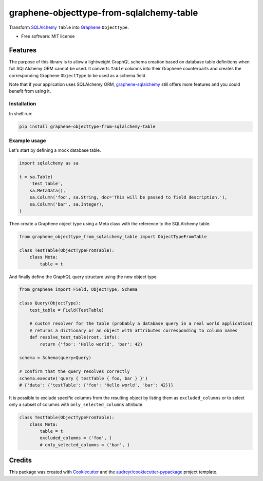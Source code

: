 =========================================
graphene-objecttype-from-sqlalchemy-table
=========================================


.. image:: https://img.shields.io/pypi/v/graphene_objecttype_from_sqlalchemy_table.svg
        :target: https://pypi.python.org/pypi/graphene_objecttype_from_sqlalchemy_table

.. image:: https://travis-ci.org/Joko013/graphene-objecttype-from-sqlalchemy-table.svg?branch=master
    :target: https://travis-ci.org/Joko013/graphene-objecttype-from-sqlalchemy-table



Transform SQLAlchemy_ ``Table`` into Graphene_ ``ObjectType``.


* Free software: MIT license

Features
--------

The purpose of this library is to allow a lightweight GraphQL schema creation based on database table definitions when full SQLAlchemy ORM cannot be used. It converts ``Table`` columns into their Graphene counterparts and creates the corresponding Graphene ``ObjectType`` to be used as a schema field.

Note that if your application uses SQLAlchemy ORM, `graphene-sqlalchemy`_ still offers more features and you could benefit from using it.


Installation
____________

In shell run:

.. code-block::

    pip install graphene-objecttype-from-sqlalchemy-table


Example usage
_____________

Let's start by defining a mock database table.

.. code-block:: python

    import sqlalchemy as sa

    t = sa.Table(
        'test_table',
        sa.MetaData(),
        sa.Column('foo', sa.String, doc='This will be passed to field description.'),
        sa.Column('bar', sa.Integer),
    )

Then create a Graphene object type using a Meta class with the reference to the SQLAlchemy table.

.. code-block:: python

    from graphene_objecttype_from_sqlalchemy_table import ObjectTypeFromTable

    class TestTable(ObjectTypeFromTable):
        class Meta:
            table = t

And finally define the GraphQL query structure using the new object type.

.. code-block:: python

    from graphene import Field, ObjectType, Schema

    class Query(ObjectType):
        test_table = Field(TestTable)

        # custom resolver for the table (probably a database query in a real world application)
        # returns a dictionary or an object with attributes corresponding to column names
        def resolve_test_table(root, info):
            return {'foo': 'Hello world', 'bar': 42}

    schema = Schema(query=Query)

    # confirm that the query resolves correctly
    schema.execute('query { testTable { foo, bar } }')
    # {'data': {'testTable': {'foo': 'Hello world', 'bar': 42}}}


It is possible to exclude specific columns from the resulting object by listing them as ``excluded_columns`` or to select only a subset of columns with ``only_selected_columns`` attribute.

.. code-block:: python

    class TestTable(ObjectTypeFromTable):
        class Meta:
            table = t
            excluded_columns = ('foo', )
            # only_selected_columns = ('bar', )

Credits
-------

This package was created with Cookiecutter_ and the `audreyr/cookiecutter-pypackage`_ project template.

.. _Cookiecutter: https://github.com/audreyr/cookiecutter
.. _`audreyr/cookiecutter-pypackage`: https://github.com/audreyr/cookiecutter-pypackage
.. _graphene-sqlalchemy: https://github.com/graphql-python/graphene-sqlalchemy
.. _Graphene: http://graphene-python.org/
.. _SQLAlchemy: http://www.sqlalchemy.org/
